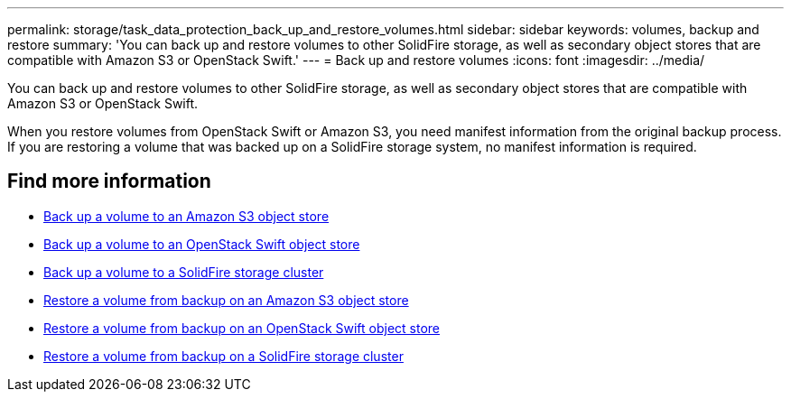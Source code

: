 ---
permalink: storage/task_data_protection_back_up_and_restore_volumes.html
sidebar: sidebar
keywords: volumes, backup and restore
summary: 'You can back up and restore volumes to other SolidFire storage, as well as secondary object stores that are compatible with Amazon S3 or OpenStack Swift.'
---
= Back up and restore volumes
:icons: font
:imagesdir: ../media/

[.lead]
You can back up and restore volumes to other SolidFire storage, as well as secondary object stores that are compatible with Amazon S3 or OpenStack Swift.

When you restore volumes from OpenStack Swift or Amazon S3, you need manifest information from the original backup process. If you are restoring a volume that was backed up on a SolidFire storage system, no manifest information is required.

== Find more information

* xref:task_data_protection_back_up_volume_to_amazon_s3.adoc[Back up a volume to an Amazon S3 object store]
* xref:task_data_protection_back_up_volume_to_openstack_swift.adoc[Back up a volume to an OpenStack Swift object store]
* xref:task_data_protection_back_up_volume_to_solidfire.adoc[Back up a volume to a SolidFire storage cluster]
* xref:task_data_protection_restore_volume_from_backup_on_amazon_s3.adoc[Restore a volume from backup on an Amazon S3 object store]
* xref:task_data_protection_restore_volume_from_backup_on_openstack_swift.adoc[Restore a volume from backup on an OpenStack Swift object store]
* xref:task_data_protection_restore_volume_from_backup_on_solidfire.adoc[Restore a volume from backup on a SolidFire storage cluster]

